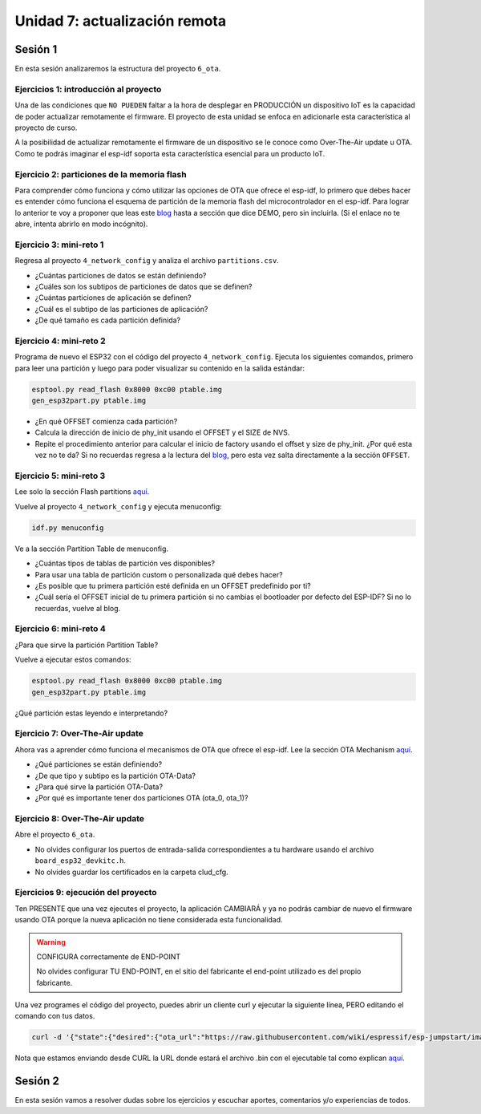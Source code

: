 Unidad 7: actualización remota
================================

Sesión 1
-----------

En esta sesión analizaremos la estructura del proyecto ``6_ota``.


Ejercicios 1: introducción al proyecto
^^^^^^^^^^^^^^^^^^^^^^^^^^^^^^^^^^^^^^^^

Una de las condiciones que ``NO PUEDEN`` faltar a la hora de desplegar en PRODUCCIÓN un 
dispositivo IoT es la capacidad de poder actualizar remotamente el firmware. El 
proyecto de esta unidad se enfoca en adicionarle esta característica al proyecto 
de curso.

A la posibilidad de actualizar remotamente el firmware de un dispositivo se le conoce 
como Over-The-Air update u OTA. Como te podrás imaginar el esp-idf soporta esta 
característica esencial para un producto IoT.

Ejercicio 2: particiones de la memoria flash
^^^^^^^^^^^^^^^^^^^^^^^^^^^^^^^^^^^^^^^^^^^^^

Para comprender cómo funciona y cómo utilizar las opciones de OTA que ofrece el 
esp-idf, lo primero que debes hacer es entender cómo funciona el esquema de 
partición de la memoria flash del microcontrolador en el esp-idf. Para lograr 
lo anterior te voy a proponer que leas este `blog <https://medium.com/the-esp-journal/how-to-use-custom-partition-tables-on-esp32-69c0f3fa89c8>`__ 
hasta a sección que dice DEMO, pero sin incluirla.
(Si el enlace no te abre, intenta abrirlo en modo incógnito).

Ejercicio 3: mini-reto 1
^^^^^^^^^^^^^^^^^^^^^^^^^

Regresa al proyecto ``4_network_config`` y analiza el archivo ``partitions.csv``.

* ¿Cuántas particiones de datos se están definiendo?
* ¿Cuáles son los subtipos de particiones de datos que se definen?
* ¿Cuántas particiones de aplicación se definen?
* ¿Cuál es el subtipo de las particiones de aplicación?
* ¿De qué tamaño es cada partición definida?

Ejercicio 4: mini-reto 2
^^^^^^^^^^^^^^^^^^^^^^^^^

Programa de nuevo el ESP32 con el código del proyecto ``4_network_config``. Ejecuta los siguientes 
comandos, primero para leer una partición y luego para poder visualizar su contenido en la salida 
estándar:

.. code-block:: bash

    esptool.py read_flash 0x8000 0xc00 ptable.img
    gen_esp32part.py ptable.img

* ¿En qué OFFSET comienza cada partición?
* Calcula la dirección de inicio de phy_init usando el OFFSET y el SIZE de NVS.
* Repite el procedimiento anterior para calcular el inicio de factory usando el offset 
  y size de phy_init. ¿Por qué esta vez no te da? Si no recuerdas regresa a la lectura 
  del `blog <https://medium.com/the-esp-journal/how-to-use-custom-partition-tables-on-esp32-69c0f3fa89c8>`__, 
  pero esta vez salta directamente a la sección ``OFFSET``.

Ejercicio 5: mini-reto 3
^^^^^^^^^^^^^^^^^^^^^^^^^

Lee solo la sección Flash partitions `aquí <https://docs.espressif.com/projects/esp-jumpstart/en/latest/firmwareupgrade.html#flash-partitions>`__.

Vuelve al proyecto ``4_network_config`` y ejecuta menuconfig:

.. code-block:: bash

    idf.py menuconfig

Ve a la sección Partition Table de menuconfig.

* ¿Cuántas tipos de tablas de partición ves disponibles?
* Para usar una tabla de partición custom o personalizada qué debes 
  hacer?
* ¿Es posible que tu primera partición esté definida en un OFFSET 
  predefinido por ti?
* ¿Cuál sería el OFFSET inicial de tu primera partición si no cambias
  el bootloader por defecto del ESP-IDF? Si no lo recuerdas, vuelve al blog.


Ejercicio 6: mini-reto 4
^^^^^^^^^^^^^^^^^^^^^^^^^

¿Para que sirve la partición Partition Table?

Vuelve a ejecutar estos comandos:

.. code-block:: bash

    esptool.py read_flash 0x8000 0xc00 ptable.img
    gen_esp32part.py ptable.img

¿Qué partición estas leyendo e interpretando?

Ejercicio 7: Over-The-Air update
^^^^^^^^^^^^^^^^^^^^^^^^^^^^^^^^^

Ahora vas a aprender cómo funciona el mecanismos de OTA que ofrece el esp-idf.
Lee la sección OTA Mechanism `aquí <https://docs.espressif.com/projects/esp-jumpstart/en/latest/firmwareupgrade.html#ota-mechanism>`__.

* ¿Qué particiones se están definiendo?
* ¿De que tipo y subtipo es la partición OTA-Data?
* ¿Para qué sirve la partición OTA-Data?
* ¿Por qué es importante tener dos particiones OTA (ota_0, ota_1)?

Ejercicio 8: Over-The-Air update
^^^^^^^^^^^^^^^^^^^^^^^^^^^^^^^^^

Abre el proyecto ``6_ota``. 

* No olvides configurar los puertos 
  de entrada-salida correspondientes a tu hardware usando el archivo ``board_esp32_devkitc.h``.
* No olvides guardar los certificados en la carpeta clud_cfg.

Ejercicios 9: ejecución del proyecto
^^^^^^^^^^^^^^^^^^^^^^^^^^^^^^^^^^^^^^

Ten PRESENTE que una vez ejecutes el proyecto, la aplicación CAMBIARÁ y ya no podrás 
cambiar de nuevo el firmware usando OTA porque la nueva aplicación no tiene considerada esta 
funcionalidad.

.. warning:: CONFIGURA correctamente de END-POINT

   No olvides configurar TU END-POINT, en el sitio del fabricante el end-point 
   utilizado es del propio fabricante. 

Una vez programes el código del proyecto, puedes abrir un cliente curl y ejecutar 
la siguiente línea, PERO editando el comando con tus datos.

.. code-block:: bash

    curl -d '{"state":{"desired":{"ota_url":"https://raw.githubusercontent.com/wiki/espressif/esp-jumpstart/images/hello-world.bin"}}}' --tlsv1.2 --cert device.cert --key device.key https://TU-ENDPOINT:8443/things/TU-DEVICEID/shadow | python -mjson.tool

Nota que estamos enviando desde CURL la URL donde estará el archivo .bin con el 
ejecutable tal como explican `aquí <https://docs.espressif.com/projects/esp-jumpstart/en/latest/firmwareupgrade.html#send-firmware-upgrade-url>`__.

Sesión 2
-----------

En esta sesión vamos a resolver dudas sobre los ejercicios y escuchar aportes, 
comentarios y/o experiencias de todos.